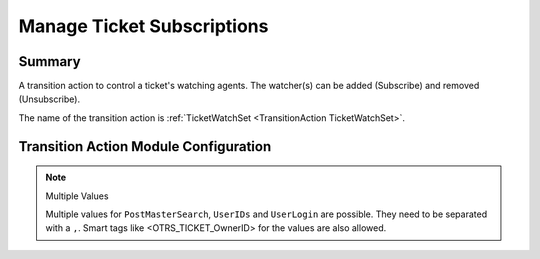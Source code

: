 .. _TransitionAction TicketWatchSet:

Manage Ticket Subscriptions
###########################

Summary
*******

A transition action to control a ticket's watching agents. The watcher(s) can be added (Subscribe) and removed (Unsubscribe).

The name of the transition action is :ref:`TicketWatchSet <TransitionAction TicketWatchSet>`.

Transition Action Module Configuration
**************************************

+------------------+----------------+-----------------------------------------------+------------------------+
| Key              | Example value  | Description                                   | Mandatory              |
+==================+================+===============================================+========================+
| Action           | Subscribe      | 'Subscribe', 'Unsubscribe' and UnsubscribeAll' | yes                    |
+------------------+----------------+-----------------------------------------------+------------------------+
| PostMasterSearch | info@znuny.com | One or more valid user                        | yes, for (Un)Subscribe |
+------------------+----------------+-----------------------------------------------+------------------------+
| UserIDs          | 1              | One or more valid user ids                    | yes, for (Un)Subscribe |
+------------------+----------------+-----------------------------------------------+------------------------+
| UserLogin        | root@localhost | One or more valid user login                  | yes, for (Un)Subscribe |
+------------------+----------------+-----------------------------------------------+------------------------+

.. note:: Multiple Values

    Multiple values for ``PostMasterSearch``, ``UserIDs`` and ``UserLogin`` are possible. They need to be separated with a ``,``.
    Smart tags like <OTRS_TICKET_OwnerID> for the values are also allowed.
